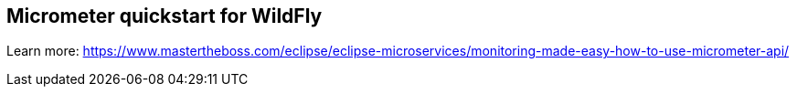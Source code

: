 == Micrometer quickstart for WildFly

Learn more: https://www.mastertheboss.com/eclipse/eclipse-microservices/monitoring-made-easy-how-to-use-micrometer-api/
